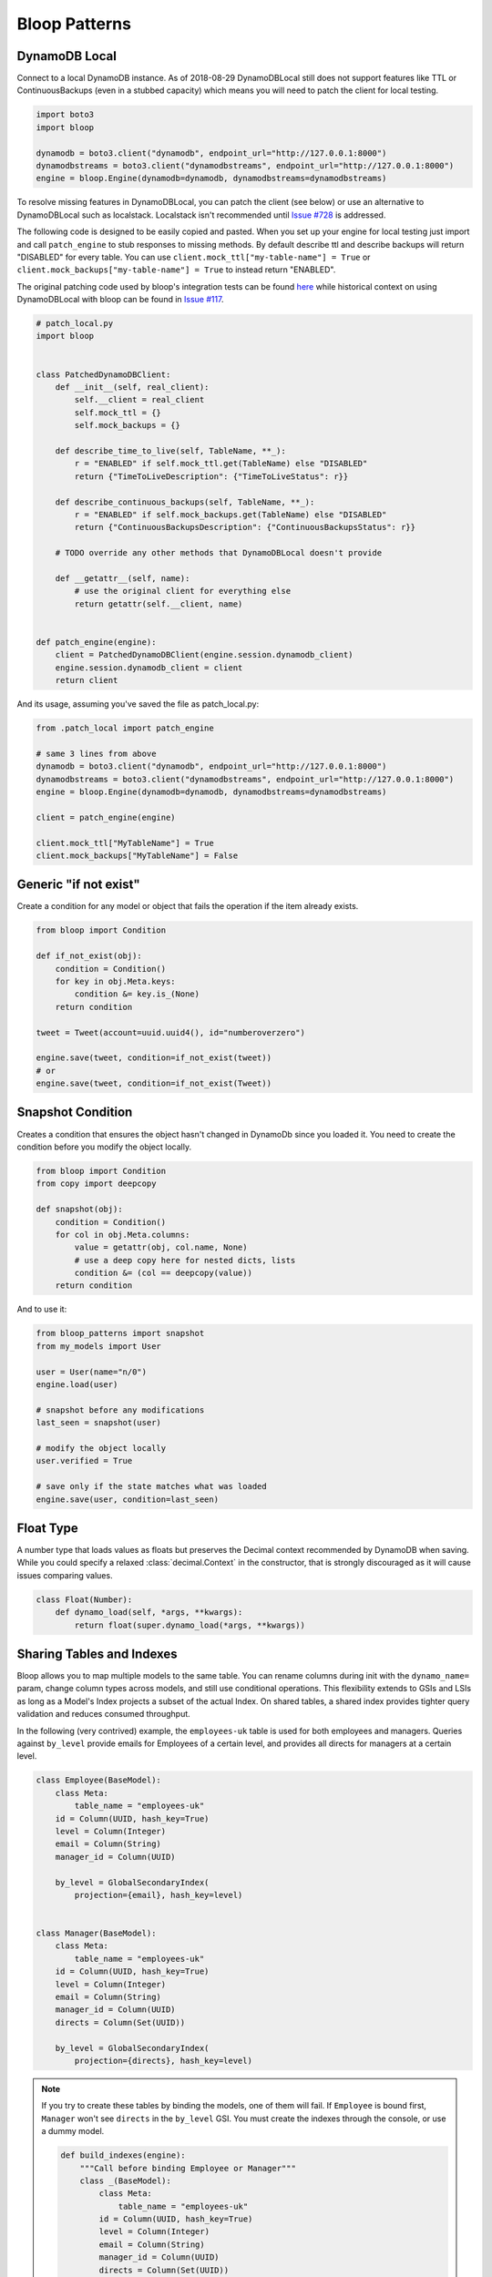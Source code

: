 Bloop Patterns
^^^^^^^^^^^^^^

.. _patterns-local:

================
 DynamoDB Local
================

Connect to a local DynamoDB instance.  As of 2018-08-29 DynamoDBLocal still does not support features like TTL or
ContinuousBackups (even in a stubbed capacity) which means you will need to patch the client for local testing.

.. code-block:: python

    import boto3
    import bloop

    dynamodb = boto3.client("dynamodb", endpoint_url="http://127.0.0.1:8000")
    dynamodbstreams = boto3.client("dynamodbstreams", endpoint_url="http://127.0.0.1:8000")
    engine = bloop.Engine(dynamodb=dynamodb, dynamodbstreams=dynamodbstreams)

To resolve missing features in DynamoDBLocal, you can patch the client (see below) or use an alternative to
DynamoDBLocal such as localstack.  Localstack isn't recommended until `Issue #728`_ is addressed.

The following code is designed to be easily copied and pasted.  When you set up your engine for local testing just
import and call ``patch_engine`` to stub responses to missing methods.  By default describe ttl and describe
backups will return "DISABLED" for every table.  You can use
``client.mock_ttl["my-table-name"] = True`` or ``client.mock_backups["my-table-name"] = True`` to instead return
"ENABLED".

The original patching code used by bloop's integration tests can be found `here`_ while historical context on
using DynamoDBLocal with bloop can be found in `Issue #117`_.

.. code-block:: python

    # patch_local.py
    import bloop


    class PatchedDynamoDBClient:
        def __init__(self, real_client):
            self.__client = real_client
            self.mock_ttl = {}
            self.mock_backups = {}

        def describe_time_to_live(self, TableName, **_):
            r = "ENABLED" if self.mock_ttl.get(TableName) else "DISABLED"
            return {"TimeToLiveDescription": {"TimeToLiveStatus": r}}

        def describe_continuous_backups(self, TableName, **_):
            r = "ENABLED" if self.mock_backups.get(TableName) else "DISABLED"
            return {"ContinuousBackupsDescription": {"ContinuousBackupsStatus": r}}

        # TODO override any other methods that DynamoDBLocal doesn't provide

        def __getattr__(self, name):
            # use the original client for everything else
            return getattr(self.__client, name)


    def patch_engine(engine):
        client = PatchedDynamoDBClient(engine.session.dynamodb_client)
        engine.session.dynamodb_client = client
        return client


And its usage, assuming you've saved the file as patch_local.py:

.. code-block:: python

    from .patch_local import patch_engine

    # same 3 lines from above
    dynamodb = boto3.client("dynamodb", endpoint_url="http://127.0.0.1:8000")
    dynamodbstreams = boto3.client("dynamodbstreams", endpoint_url="http://127.0.0.1:8000")
    engine = bloop.Engine(dynamodb=dynamodb, dynamodbstreams=dynamodbstreams)

    client = patch_engine(engine)

    client.mock_ttl["MyTableName"] = True
    client.mock_backups["MyTableName"] = False


.. _Issue #728: https://github.com/localstack/localstack/issues/728
.. _here: https://github.com/numberoverzero/bloop/blob/4d2c967a8f74eb2b70a5ed9f90d5325449e56f8a/tests/integ/conftest.py#L18-L29
.. _Issue #117: https://github.com/numberoverzero/bloop/issues/117

.. _patterns-if-not-exist:

========================
 Generic "if not exist"
========================

Create a condition for any model or object that fails the operation if the item already exists.

.. code-block:: python

    from bloop import Condition

    def if_not_exist(obj):
        condition = Condition()
        for key in obj.Meta.keys:
            condition &= key.is_(None)
        return condition

    tweet = Tweet(account=uuid.uuid4(), id="numberoverzero")

    engine.save(tweet, condition=if_not_exist(tweet))
    # or
    engine.save(tweet, condition=if_not_exist(Tweet))

.. _patterns-snapshot:

====================
 Snapshot Condition
====================

Creates a condition that ensures the object hasn't changed in DynamoDb since you loaded it.
You need to create the condition before you modify the object locally.

.. code-block:: python

    from bloop import Condition
    from copy import deepcopy

    def snapshot(obj):
        condition = Condition()
        for col in obj.Meta.columns:
            value = getattr(obj, col.name, None)
            # use a deep copy here for nested dicts, lists
            condition &= (col == deepcopy(value))
        return condition

And to use it:

.. code-block:: python

    from bloop_patterns import snapshot
    from my_models import User

    user = User(name="n/0")
    engine.load(user)

    # snapshot before any modifications
    last_seen = snapshot(user)

    # modify the object locally
    user.verified = True

    # save only if the state matches what was loaded
    engine.save(user, condition=last_seen)

.. _patterns-float:

============
 Float Type
============

A number type that loads values as floats but preserves the Decimal context recommended by DynamoDB when saving.
While you could specify a relaxed :class:`decimal.Context` in the constructor, that is strongly discouraged
as it will cause issues comparing values.

.. code-block:: python

    class Float(Number):
        def dynamo_load(self, *args, **kwargs):
            return float(super.dynamo_load(*args, **kwargs))

============================
 Sharing Tables and Indexes
============================

Bloop allows you to map multiple models to the same table.  You can rename columns during
init with the ``dynamo_name=`` param, change column types across models, and still use conditional
operations.  This flexibility extends to GSIs and LSIs as long as a Model's Index projects a subset of the actual
Index.  On shared tables, a shared index provides tighter query validation and reduces consumed throughput.

In the following (very contrived) example, the ``employees-uk`` table is used for both employees
and managers.  Queries against ``by_level`` provide emails for Employees of a certain level, and
provides all directs for managers at a certain level.


.. code-block:: python

    class Employee(BaseModel):
        class Meta:
            table_name = "employees-uk"
        id = Column(UUID, hash_key=True)
        level = Column(Integer)
        email = Column(String)
        manager_id = Column(UUID)

        by_level = GlobalSecondaryIndex(
            projection={email}, hash_key=level)


    class Manager(BaseModel):
        class Meta:
            table_name = "employees-uk"
        id = Column(UUID, hash_key=True)
        level = Column(Integer)
        email = Column(String)
        manager_id = Column(UUID)
        directs = Column(Set(UUID))

        by_level = GlobalSecondaryIndex(
            projection={directs}, hash_key=level)


.. note::

    If you try to create these tables by binding the models, one of them will fail.
    If ``Employee`` is bound first, ``Manager`` won't see ``directs`` in the ``by_level`` GSI.
    You must create the indexes through the console, or use a dummy model.

    .. code-block:: python

        def build_indexes(engine):
            """Call before binding Employee or Manager"""
            class _(BaseModel):
                class Meta:
                    table_name = "employees-uk"
                id = Column(UUID, hash_key=True)
                level = Column(Integer)
                email = Column(String)
                manager_id = Column(UUID)
                directs = Column(Set(UUID))
                by_level = GlobalSecondaryIndex(
                    projection={directs, email},
                    hash_key=level)
            engine.bind(_)

==========================
 Cross-Region Replication
==========================

Replicating the same model across multiple regions using streams is straightforward.  We'll need one engine per region,
which can be instantiated with the following helper:

.. code-block:: python

    import boto3
    import bloop


    def engine_for_region(region):
        dynamodb = boto3.client("dynamodb", region_name=region)
        dynamodbstreams = boto3.client("dynamodbstreams", region_name=region)
        return bloop.Engine(dynamodb=dynamodb, dynamodbstreams=dynamodbstreams)


    src_engine = engine_for_region("us-west-2")
    dst_engine = engine_for_region("us-east-1")

And here's our replication.  This assumes that the model has been bound to both engines.  Although this starts at the
trim horizon, we'd usually keep track of progress somewhere else using ``Stream.token`` to avoid replicating stale
changes (every run would start at trim_horizon).

.. code-block:: python

    stream = src_engine.stream(MyModelHere, "trim_horizon")
    while True:
        record = next(stream)
        if not record:
            continue
        old, new = record["old"], record["new"]
        if new:
            dst_engine.save(new)
        else:
            dst_engine.delete(old)

This is a simplified example; see :ref:`periodic-heartbeats` for automatically managing shard iterator expiration.

.. _custom-column:

==================================
 Customizing the ``Column`` Class
==================================

As mentioned in :ref:`type-validation`, Bloop intentionally does not impose its own concept of type validation or
a nullable constraint on columns.  Instead, these can be trivially added to the existing Column class:

.. code-block:: python

    import bloop

    class Column(bloop.Column):

        def __init__(self, *args, nullable=True, check_type=True, **kwargs):
            super().__init__(*args, **kwargs)
            self.nullable = nullable
            self.check_type = check_type

        def __set__(self, obj, value):
            if value is None:
                if self.nullable:
                    return
                raise ValueError(f"{self!r} does not allow None")
            elif self.check_type and not isinstance(value, self.typedef.python_type):
                msg = "Tried to set {} with invalid type {} (expected {})"
                raise TypeError(msg.format(
                    self.name, type(value),
                    self.typedef.python_type
                ))
            super().__set__(obj, value)

Using this class, a type failure looks like:

.. code-block:: python

    >>> class Appointment(BaseModel):
    ...     id = Column(UUID, hash_key=True, nullable=False)
    ...     date = Column(DateTime)
    ...     location = Column(String, check_type=True)
    >>> engine.bind(Appointment)
    >>> appt = Appointment(id=uuid.uuid4())

    >>> appt.id = None
    ValueError: Tried to set id to None but column is not nullable
    >>> appt.location = 3
    TypeError: Tried to set location with invalid type <class 'int'> (expected <class 'str'>)


====================
 Json Serialization
====================

When you're ready to serialize your objects for use in other systems you should reach for `marshmallow`__.
Marshmallow's context-specific serialization is useful for excluding fields for different consumers,
such as internal account notes.  You can specify multiple formats and switch based on use eg. base64 to send bytes
over the wire or as raw bytes to write to disk.

But when you want to quickly send something over the wire, marshmallow can be heavy.
The following is a drop in function for the ``default`` argument to ``json.dumps``.

It is not intended for production use.  For historical discussion, see `Issue #135`_.

.. code-block:: python

    # bloop_serializer.py
    import base64
    import datetime
    import decimal
    import uuid
    from bloop import BaseModel

    def serialize(use_float: bool = True, explicit_none: bool = True):
        def default(obj):
            # bloop.Set[T]
            if isinstance(obj, set):
                return list(obj)
            # bloop.{Datetime,Timestamp}
            if isinstance(obj, datetime.datetime):
                return obj.isoformat()
            # bloop.UUID
            elif isinstance(obj, uuid.UUID):
                return str(obj)
            # bloop.Number
            elif isinstance(obj, decimal.Decimal):
                if use_float:
                    return float(obj)
                return str(obj)
            # bloop.Binary
            elif isinstance(obj, bytes):
                return base64.b64encode(obj).decode("utf-8")
            # bloop.BaseModel
            elif isinstance(obj, BaseModel):
                return {
                    c.name: getattr(obj, c.name, None)
                    for c in obj.Meta.columns
                    if hasattr(obj, c.name) or explicit_none
                }
            raise TypeError(f"Type {type(obj)} is not serializable")
        return default


To use the serializer, simply pass it to ``json.dumps``:

.. code-block:: python

    import json
    from bloop_serializer import serialize

    user = User(...)
    json.dumps(
        user,
        default=serialize(),
        indent=True, sort_keys=True
    )

    # render None/empty values as null instead of omitting
    json.dumps(
        user,
        default=serialize(explicit_none=True),
        indent=True, sort_keys=True
    )


__ https://marshmallow.readthedocs.io

.. _Issue #135: https://github.com/numberoverzero/bloop/issues/135

.. _marshmallow-pattern:

==============================
 Integrating with Marshmallow
==============================

Instead of adding your own validation layer to the Column class :ref:`as detailed above <custom-column>` you can easily
leverage powerful libraries such as `marshmallow`__ and `flask-marshmallow`__.  Here's a self-contained example that
uses flask and marshmallow to expose get and list operations for a User class:

.. code-block:: python

    from flask import Flask, jsonify
    from flask_marshmallow import Marshmallow
    from bloop import BaseModel, Column, Engine, Integer, String, DateTime
    from datetime import datetime

    app = Flask(__name__)
    ma = Marshmallow(app)
    engine = Engine()


    class User(Model):
        def __init__(self, **kwargs):
            kwargs.setdefault("date_created", datetime.now())
            super().__init__(**kwargs)

        email = Column(String, hash_key=True)
        password = Column(String)
        date_created = Column(DateTime, default=lambda: datetime.now())

    engine.bind(User)


    class UserSchema(ma.Schema):
        class Meta:
            # Fields to expose
            fields = ["_links"]
            fields += [column.name for column in User.Meta.columns]
        # Smart hyperlinking
        _links = ma.Hyperlinks({
            'self': ma.URLFor('user_detail', id='<id>'),
            'collection': ma.URLFor('users')
        })

    user_schema = UserSchema()
    users_schema = UserSchema(many=True)


    @app.route('/api/users/')
    def users():
        all_users = list(engine.scan(User))
        result = users_schema.dump(all_users)
        return jsonify(result.data)

    @app.route('/api/users/<id>')
    def user_detail(id):
        user = User(id=id)
        engine.load(user)
        return user_schema.jsonify(user)


__ https://marshmallow.readthedocs.io
__ https://flask-marshmallow.readthedocs.io
